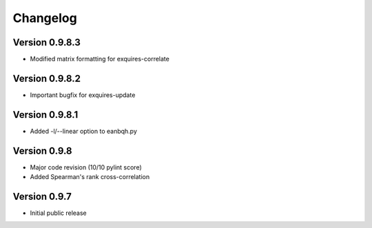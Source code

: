 *********
Changelog
*********

===============
Version 0.9.8.3
===============

* Modified matrix formatting for exquires-correlate

===============
Version 0.9.8.2
===============

* Important bugfix for exquires-update

===============
Version 0.9.8.1
===============

* Added -l/--linear option to eanbqh.py

=============
Version 0.9.8
=============

* Major code revision (10/10 pylint score)
* Added Spearman's rank cross-correlation

=============
Version 0.9.7
=============

* Initial public release
